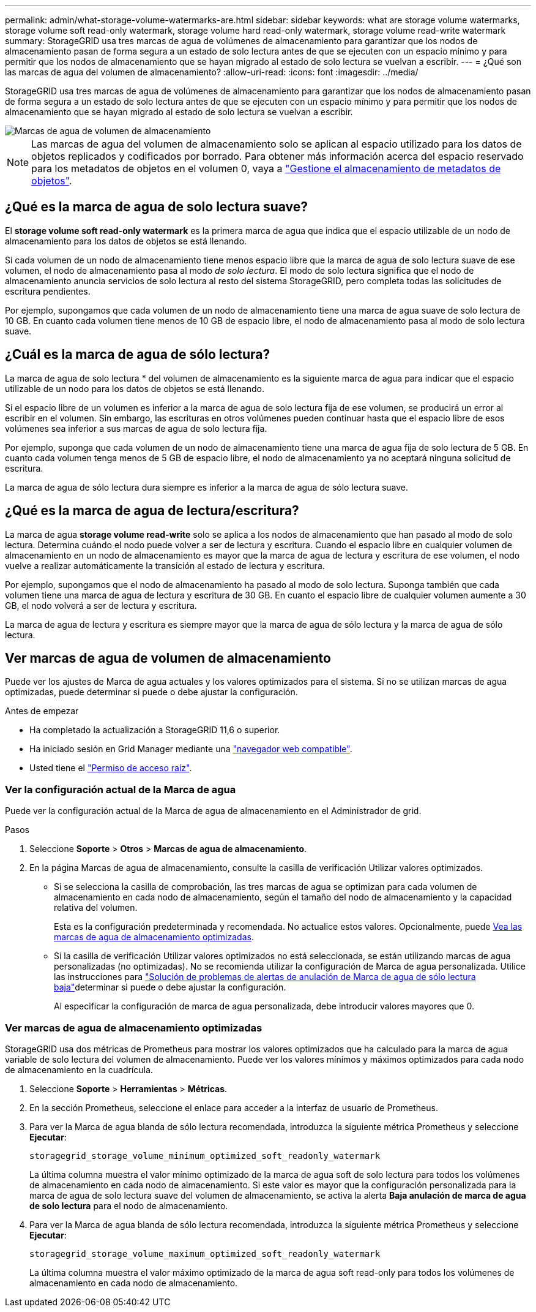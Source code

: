 ---
permalink: admin/what-storage-volume-watermarks-are.html 
sidebar: sidebar 
keywords: what are storage volume watermarks, storage volume soft read-only watermark, storage volume hard read-only watermark, storage volume read-write watermark 
summary: StorageGRID usa tres marcas de agua de volúmenes de almacenamiento para garantizar que los nodos de almacenamiento pasan de forma segura a un estado de solo lectura antes de que se ejecuten con un espacio mínimo y para permitir que los nodos de almacenamiento que se hayan migrado al estado de solo lectura se vuelvan a escribir. 
---
= ¿Qué son las marcas de agua del volumen de almacenamiento?
:allow-uri-read: 
:icons: font
:imagesdir: ../media/


[role="lead"]
StorageGRID usa tres marcas de agua de volúmenes de almacenamiento para garantizar que los nodos de almacenamiento pasan de forma segura a un estado de solo lectura antes de que se ejecuten con un espacio mínimo y para permitir que los nodos de almacenamiento que se hayan migrado al estado de solo lectura se vuelvan a escribir.

image::../media/storage_volume_watermarks.png[Marcas de agua de volumen de almacenamiento]


NOTE: Las marcas de agua del volumen de almacenamiento solo se aplican al espacio utilizado para los datos de objetos replicados y codificados por borrado. Para obtener más información acerca del espacio reservado para los metadatos de objetos en el volumen 0, vaya a link:managing-object-metadata-storage.html["Gestione el almacenamiento de metadatos de objetos"].



== ¿Qué es la marca de agua de solo lectura suave?

El *storage volume soft read-only watermark* es la primera marca de agua que indica que el espacio utilizable de un nodo de almacenamiento para los datos de objetos se está llenando.

Si cada volumen de un nodo de almacenamiento tiene menos espacio libre que la marca de agua de solo lectura suave de ese volumen, el nodo de almacenamiento pasa al modo _de solo lectura_. El modo de solo lectura significa que el nodo de almacenamiento anuncia servicios de solo lectura al resto del sistema StorageGRID, pero completa todas las solicitudes de escritura pendientes.

Por ejemplo, supongamos que cada volumen de un nodo de almacenamiento tiene una marca de agua suave de solo lectura de 10 GB. En cuanto cada volumen tiene menos de 10 GB de espacio libre, el nodo de almacenamiento pasa al modo de solo lectura suave.



== ¿Cuál es la marca de agua de sólo lectura?

La marca de agua de solo lectura * del volumen de almacenamiento es la siguiente marca de agua para indicar que el espacio utilizable de un nodo para los datos de objetos se está llenando.

Si el espacio libre de un volumen es inferior a la marca de agua de solo lectura fija de ese volumen, se producirá un error al escribir en el volumen. Sin embargo, las escrituras en otros volúmenes pueden continuar hasta que el espacio libre de esos volúmenes sea inferior a sus marcas de agua de solo lectura fija.

Por ejemplo, suponga que cada volumen de un nodo de almacenamiento tiene una marca de agua fija de solo lectura de 5 GB. En cuanto cada volumen tenga menos de 5 GB de espacio libre, el nodo de almacenamiento ya no aceptará ninguna solicitud de escritura.

La marca de agua de sólo lectura dura siempre es inferior a la marca de agua de sólo lectura suave.



== ¿Qué es la marca de agua de lectura/escritura?

La marca de agua *storage volume read-write* solo se aplica a los nodos de almacenamiento que han pasado al modo de solo lectura. Determina cuándo el nodo puede volver a ser de lectura y escritura. Cuando el espacio libre en cualquier volumen de almacenamiento en un nodo de almacenamiento es mayor que la marca de agua de lectura y escritura de ese volumen, el nodo vuelve a realizar automáticamente la transición al estado de lectura y escritura.

Por ejemplo, supongamos que el nodo de almacenamiento ha pasado al modo de solo lectura. Suponga también que cada volumen tiene una marca de agua de lectura y escritura de 30 GB. En cuanto el espacio libre de cualquier volumen aumente a 30 GB, el nodo volverá a ser de lectura y escritura.

La marca de agua de lectura y escritura es siempre mayor que la marca de agua de sólo lectura y la marca de agua de sólo lectura.



== Ver marcas de agua de volumen de almacenamiento

Puede ver los ajustes de Marca de agua actuales y los valores optimizados para el sistema. Si no se utilizan marcas de agua optimizadas, puede determinar si puede o debe ajustar la configuración.

.Antes de empezar
* Ha completado la actualización a StorageGRID 11,6 o superior.
* Ha iniciado sesión en Grid Manager mediante una link:../admin/web-browser-requirements.html["navegador web compatible"].
* Usted tiene el link:admin-group-permissions.html["Permiso de acceso raíz"].




=== Ver la configuración actual de la Marca de agua

Puede ver la configuración actual de la Marca de agua de almacenamiento en el Administrador de grid.

.Pasos
. Seleccione *Soporte* > *Otros* > *Marcas de agua de almacenamiento*.
. En la página Marcas de agua de almacenamiento, consulte la casilla de verificación Utilizar valores optimizados.
+
** Si se selecciona la casilla de comprobación, las tres marcas de agua se optimizan para cada volumen de almacenamiento en cada nodo de almacenamiento, según el tamaño del nodo de almacenamiento y la capacidad relativa del volumen.
+
Esta es la configuración predeterminada y recomendada. No actualice estos valores. Opcionalmente, puede <<view-optimized-storage-watermarks,Vea las marcas de agua de almacenamiento optimizadas>>.

** Si la casilla de verificación Utilizar valores optimizados no está seleccionada, se están utilizando marcas de agua personalizadas (no optimizadas). No se recomienda utilizar la configuración de Marca de agua personalizada. Utilice las instrucciones para link:../troubleshoot/troubleshoot-low-watermark-alert.html["Solución de problemas de alertas de anulación de Marca de agua de sólo lectura baja"]determinar si puede o debe ajustar la configuración.
+
Al especificar la configuración de marca de agua personalizada, debe introducir valores mayores que 0.







=== [[view-optimized-storage-watermarks]]Ver marcas de agua de almacenamiento optimizadas

StorageGRID usa dos métricas de Prometheus para mostrar los valores optimizados que ha calculado para la marca de agua variable de solo lectura del volumen de almacenamiento. Puede ver los valores mínimos y máximos optimizados para cada nodo de almacenamiento en la cuadrícula.

. Seleccione *Soporte* > *Herramientas* > *Métricas*.
. En la sección Prometheus, seleccione el enlace para acceder a la interfaz de usuario de Prometheus.
. Para ver la Marca de agua blanda de sólo lectura recomendada, introduzca la siguiente métrica Prometheus y seleccione *Ejecutar*:
+
`storagegrid_storage_volume_minimum_optimized_soft_readonly_watermark`

+
La última columna muestra el valor mínimo optimizado de la marca de agua soft de solo lectura para todos los volúmenes de almacenamiento en cada nodo de almacenamiento. Si este valor es mayor que la configuración personalizada para la marca de agua de solo lectura suave del volumen de almacenamiento, se activa la alerta *Baja anulación de marca de agua de solo lectura* para el nodo de almacenamiento.

. Para ver la Marca de agua blanda de sólo lectura recomendada, introduzca la siguiente métrica Prometheus y seleccione *Ejecutar*:
+
`storagegrid_storage_volume_maximum_optimized_soft_readonly_watermark`

+
La última columna muestra el valor máximo optimizado de la marca de agua soft read-only para todos los volúmenes de almacenamiento en cada nodo de almacenamiento.


